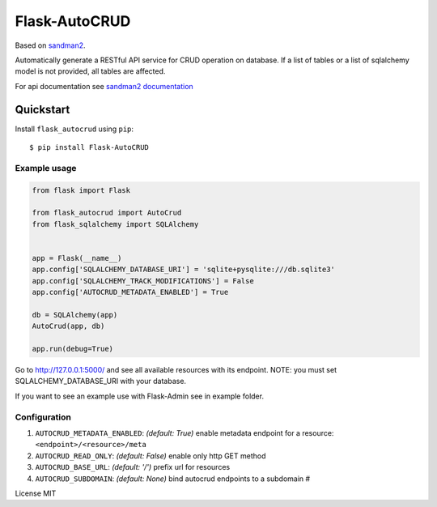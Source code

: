 Flask-AutoCRUD
==============

Based on `sandman2 <https://github.com/jeffknupp/sandman2>`__.

Automatically generate a RESTful API service for CRUD operation on
database. If a list of tables or a list of sqlalchemy model is not
provided, all tables are affected.

For api documentation see `sandman2
documentation <http://sandman2.readthedocs.io/en/latest/>`__

Quickstart
~~~~~~~~~~

Install ``flask_autocrud`` using ``pip``:

::

   $ pip install Flask-AutoCRUD

.. _section-1:

Example usage
^^^^^^^^^^^^^

.. code:: python

   from flask import Flask

   from flask_autocrud import AutoCrud
   from flask_sqlalchemy import SQLAlchemy


   app = Flask(__name__)
   app.config['SQLALCHEMY_DATABASE_URI'] = 'sqlite+pysqlite:///db.sqlite3'
   app.config['SQLALCHEMY_TRACK_MODIFICATIONS'] = False
   app.config['AUTOCRUD_METADATA_ENABLED'] = True

   db = SQLAlchemy(app)
   AutoCrud(app, db)

   app.run(debug=True)

Go to http://127.0.0.1:5000/ and see all available resources with its
endpoint. NOTE: you must set SQLALCHEMY_DATABASE_URI with your database.

If you want to see an example use with Flask-Admin see in example folder.

.. _section-2:

Configuration
^^^^^^^^^^^^^

1. ``AUTOCRUD_METADATA_ENABLED``: *(default: True)* enable metadata
   endpoint for a resource: ``<endpoint>/<resource>/meta``
2. ``AUTOCRUD_READ_ONLY``: *(default: False)* enable only http GET
   method
3. ``AUTOCRUD_BASE_URL``: *(default: '/')* prefix url for resources
4. ``AUTOCRUD_SUBDOMAIN``: *(default: None)* bind autocrud endpoints to
   a subdomain #

License MIT
